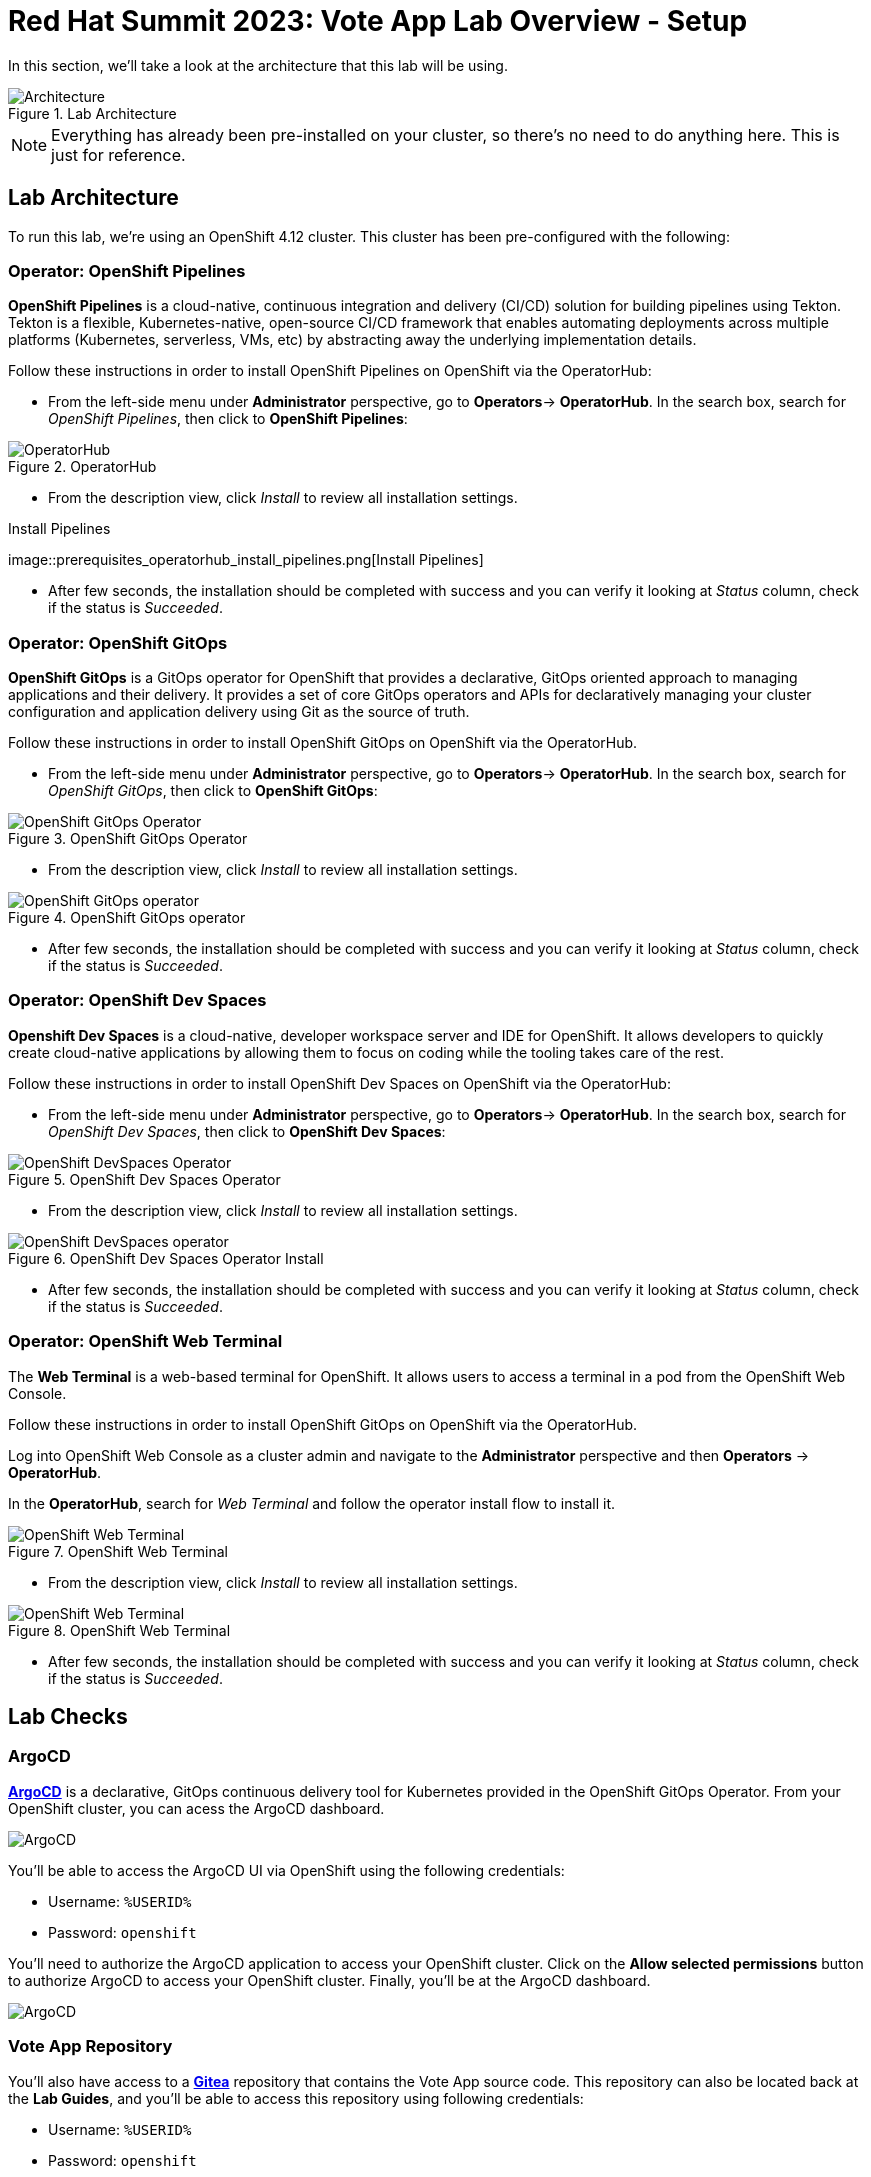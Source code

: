 # Red Hat Summit 2023: Vote App Lab Overview - Setup

In this section, we'll take a look at the architecture that this lab will be using.

.Lab Architecture
image::demo-architecture.png[Architecture]

NOTE: Everything has already been pre-installed on your cluster, so there's no need to do anything here. This is just for reference.

## Lab Architecture

To run this lab, we're using an OpenShift 4.12 cluster. This cluster has been pre-configured with the following:

### Operator: OpenShift Pipelines 
*OpenShift Pipelines* is a cloud-native, continuous integration and delivery (CI/CD) solution for building pipelines using Tekton. Tekton is a flexible, Kubernetes-native, open-source CI/CD framework that enables automating deployments across multiple platforms (Kubernetes, serverless, VMs, etc) by abstracting away the underlying implementation details.

Follow these instructions in order to install OpenShift Pipelines on OpenShift via the OperatorHub:

- From the left-side menu under *Administrator* perspective, go to
*Operators*-> *OperatorHub*. In the search box, search for _OpenShift Pipelines_,
then click to *OpenShift Pipelines*:

.OperatorHub
image::prerequisites_operatorhub.png[OperatorHub]

- From the description view, click _Install_ to review all installation
settings.

.Install Pipelines
image::prerequisites_operatorhub_install_pipelines.png[Install
Pipelines]

- After few seconds, the installation should be completed with success and
you can verify it looking at _Status_ column, check if the status is
_Succeeded_.

### Operator: OpenShift GitOps 
*OpenShift GitOps* is a GitOps operator for OpenShift that provides a declarative, GitOps oriented approach to managing applications and their delivery. It provides a set of core GitOps operators and APIs for declaratively managing your cluster configuration and application delivery using Git as the source of truth.

Follow these instructions in order to install OpenShift GitOps on OpenShift via the OperatorHub.

- From the left-side menu under *Administrator* perspective, go to
*Operators*-> *OperatorHub*. In the search box, search for _OpenShift GitOps_,
then click to *OpenShift GitOps*:

.OpenShift GitOps Operator
image::openshift-gitops-operator.png[OpenShift GitOps Operator]

- From the description view, click _Install_ to review all installation
settings.

.OpenShift GitOps operator
image::openshift-gitops-operator-install.png[OpenShift GitOps operator]

- After few seconds, the installation should be completed with success and
you can verify it looking at _Status_ column, check if the status is
_Succeeded_.

### Operator: OpenShift Dev Spaces
*Openshift Dev Spaces* is a cloud-native, developer workspace server and IDE for OpenShift. It allows developers to quickly create cloud-native applications by allowing them to focus on coding while the tooling takes care of the rest.

Follow these instructions in order to install OpenShift Dev Spaces on OpenShift via the OperatorHub:

- From the left-side menu under *Administrator* perspective, go to
*Operators*-> *OperatorHub*. In the search box, search for _OpenShift Dev Spaces_,
then click to *OpenShift Dev Spaces*:

.OpenShift Dev Spaces Operator
image::openshift-devspaces-operator.png[OpenShift DevSpaces Operator]

- From the description view, click _Install_ to review all installation
settings.

.OpenShift Dev Spaces Operator Install
image::openshift-devspaces-operator-install.png[OpenShift DevSpaces operator]

- After few seconds, the installation should be completed with success and
you can verify it looking at _Status_ column, check if the status is
_Succeeded_.

### Operator: OpenShift Web Terminal
The *Web Terminal* is a web-based terminal for OpenShift. It allows users to access a terminal in a pod from the OpenShift Web Console.

Follow these instructions in order to install OpenShift GitOps on OpenShift via the OperatorHub.

Log into OpenShift Web Console as a cluster admin and navigate to the
*Administrator* perspective and then *Operators* → *OperatorHub*.

In the *OperatorHub*, search for _Web Terminal_ and follow the
operator install flow to install it.

.OpenShift Web Terminal
image::web-terminal-operator.png[OpenShift Web Terminal]

- From the description view, click _Install_ to review all installation
settings.

.OpenShift Web Terminal
image::web-terminal-operator-install.png[OpenShift Web Terminal]

- After few seconds, the installation should be completed with success and
you can verify it looking at _Status_ column, check if the status is
_Succeeded_.

## Lab Checks

### ArgoCD

link:https://argocd-server-argocd-%USERID%.%SUBDOMAIN%[*ArgoCD*] is a declarative, GitOps continuous delivery tool for Kubernetes provided in the OpenShift GitOps Operator. From your OpenShift cluster, you can acess the ArgoCD dashboard.

image::argocd-button.png[ArgoCD]

You'll be able to access the ArgoCD UI via OpenShift using the following credentials:

- Username: `%USERID%`
- Password: `openshift`

You'll need to authorize the ArgoCD application to access your OpenShift cluster. Click on the *Allow selected permissions* button to authorize ArgoCD to access your OpenShift cluster. Finally, you'll be at the ArgoCD dashboard.

image::argocd.png[ArgoCD]

### Vote App Repository

You'll also have access to a link:http://gitea.%SUBDOMAIN%[*Gitea*] repository that contains the Vote App source code. This repository can also be located back at the *Lab Guides*, and you'll be able to access this repository using following credentials:

- Username: `%USERID%`
- Password: `openshift`

image::gitea.png[Gitea]

Once logged in, you can access the following Vote App source repositories:

- link:https://gitea.%SUBDOMAIN%/%USERID%/pipelines-vote-ui[Gitea Vote App UI Frontend]
- link:https://gitea.%SUBDOMAIN%/%USERID%/pipelines-vote-api[Gitea Vote App API Backend]

We also have a repository that contains the ArgoCD application manifests for the Vote App.

- link:https://gitea.%SUBDOMAIN%/%USERID%/vote-app-gitops[Vote App GitOps]

## Lab overview

Your cluster is already configured with the appropriate OpenShift project, configured secrets and service accounts, and necessary Git repositories. From here, we can wrap up the introduction and begin our lab!

// For Pipelines: Using gitea-gitops secret to login to the Gitea repository
// When you use 

// First user starts the pipeline, then deploys app in the dev namespace by using argoCD within argocd namespace or by using link from Lab Guides, user will login to argocd and create a new app `vote-app-dev-user`, sync automatic, no self heal, repository is vote-app-gitops on gitea, 

// Create pipeline, add webhook, create argo app, edit in devspaces locally then commit push, pipeline will redeploy, use promote to prod pipeline